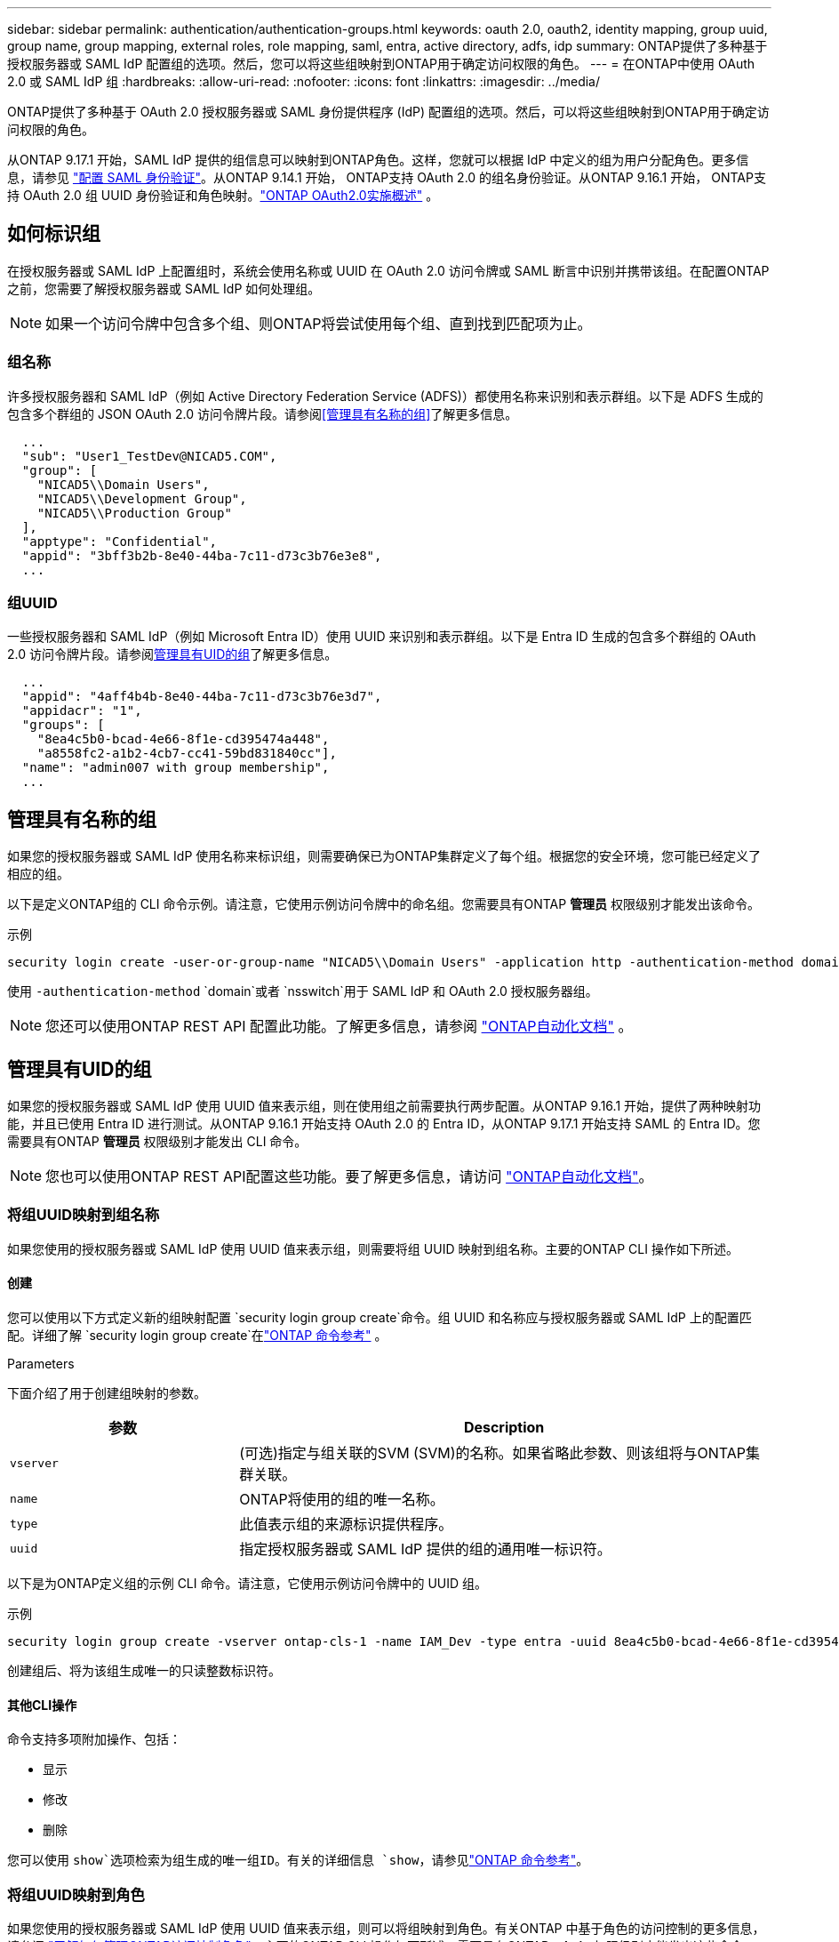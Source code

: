 ---
sidebar: sidebar 
permalink: authentication/authentication-groups.html 
keywords: oauth 2.0, oauth2, identity mapping, group uuid, group name, group mapping, external roles, role mapping, saml, entra, active directory, adfs, idp 
summary: ONTAP提供了多种基于授权服务器或 SAML IdP 配置组的选项。然后，您可以将这些组映射到ONTAP用于确定访问权限的角色。 
---
= 在ONTAP中使用 OAuth 2.0 或 SAML IdP 组
:hardbreaks:
:allow-uri-read: 
:nofooter: 
:icons: font
:linkattrs: 
:imagesdir: ../media/


[role="lead"]
ONTAP提供了多种基于 OAuth 2.0 授权服务器或 SAML 身份提供程序 (IdP) 配置组的选项。然后，可以将这些组映射到ONTAP用于确定访问权限的角色。

从ONTAP 9.17.1 开始，SAML IdP 提供的组信息可以映射到ONTAP角色。这样，您就可以根据 IdP 中定义的组为用户分配角色。更多信息，请参见 link:../system-admin/configure-saml-authentication-task.html["配置 SAML 身份验证"]。从ONTAP 9.14.1 开始， ONTAP支持 OAuth 2.0 的组名身份验证。从ONTAP 9.16.1 开始， ONTAP支持 OAuth 2.0 组 UUID 身份验证和角色映射。link:../authentication/overview-oauth2.html["ONTAP OAuth2.0实施概述"] 。



== 如何标识组

在授权服务器或 SAML IdP 上配置组时，系统会使用名称或 UUID 在 OAuth 2.0 访问令牌或 SAML 断言中识别并携带该组。在配置ONTAP之前，您需要了解授权服务器或 SAML IdP 如何处理组。


NOTE: 如果一个访问令牌中包含多个组、则ONTAP将尝试使用每个组、直到找到匹配项为止。



=== 组名称

许多授权服务器和 SAML IdP（例如 Active Directory Federation Service (ADFS)）都使用名称来识别和表示群组。以下是 ADFS 生成的包含多个群组的 JSON OAuth 2.0 访问令牌片段。请参阅<<管理具有名称的组>>了解更多信息。

[listing]
----
  ...
  "sub": "User1_TestDev@NICAD5.COM",
  "group": [
    "NICAD5\\Domain Users",
    "NICAD5\\Development Group",
    "NICAD5\\Production Group"
  ],
  "apptype": "Confidential",
  "appid": "3bff3b2b-8e40-44ba-7c11-d73c3b76e3e8",
  ...
----


=== 组UUID

一些授权服务器和 SAML IdP（例如 Microsoft Entra ID）使用 UUID 来识别和表示群组。以下是 Entra ID 生成的包含多个群组的 OAuth 2.0 访问令牌片段。请参阅<<管理具有UID的组>>了解更多信息。

[listing]
----
  ...
  "appid": "4aff4b4b-8e40-44ba-7c11-d73c3b76e3d7",
  "appidacr": "1",
  "groups": [
    "8ea4c5b0-bcad-4e66-8f1e-cd395474a448",
    "a8558fc2-a1b2-4cb7-cc41-59bd831840cc"],
  "name": "admin007 with group membership",
  ...
----


== 管理具有名称的组

如果您的授权服务器或 SAML IdP 使用名称来标识组，则需要确保已为ONTAP集群定义了每个组。根据您的安全环境，您可能已经定义了相应的组。

以下是定义ONTAP组的 CLI 命令示例。请注意，它使用示例访问令牌中的命名组。您需要具有ONTAP *管理员* 权限级别才能发出该命令。

.示例
[listing]
----
security login create -user-or-group-name "NICAD5\\Domain Users" -application http -authentication-method domain -role admin
----
使用 `-authentication-method` `domain`或者 `nsswitch`用于 SAML IdP 和 OAuth 2.0 授权服务器组。


NOTE: 您还可以使用ONTAP REST API 配置此功能。了解更多信息，请参阅 https://docs.netapp.com/us-en/ontap-automation/["ONTAP自动化文档"^] 。



== 管理具有UID的组

如果您的授权服务器或 SAML IdP 使用 UUID 值来表示组，则在使用组之前需要执行两步配置。从ONTAP 9.16.1 开始，提供了两种映射功能，并且已使用 Entra ID 进行测试。从ONTAP 9.16.1 开始支持 OAuth 2.0 的 Entra ID，从ONTAP 9.17.1 开始支持 SAML 的 Entra ID。您需要具有ONTAP *管理员* 权限级别才能发出 CLI 命令。


NOTE: 您也可以使用ONTAP REST API配置这些功能。要了解更多信息，请访问 https://docs.netapp.com/us-en/ontap-automation/["ONTAP自动化文档"^]。



=== 将组UUID映射到组名称

如果您使用的授权服务器或 SAML IdP 使用 UUID 值来表示组，则需要将组 UUID 映射到组名称。主要的ONTAP CLI 操作如下所述。



==== 创建

您可以使用以下方式定义新的组映射配置 `security login group create`命令。组 UUID 和名称应与授权服务器或 SAML IdP 上的配置匹配。详细了解 `security login group create`在link:https://docs.netapp.com/us-en/ontap-cli/security-login-group-create.html["ONTAP 命令参考"^] 。

.Parameters
下面介绍了用于创建组映射的参数。

[cols="30,70"]
|===
| 参数 | Description 


| `vserver` | (可选)指定与组关联的SVM (SVM)的名称。如果省略此参数、则该组将与ONTAP集群关联。 


| `name` | ONTAP将使用的组的唯一名称。 


| `type` | 此值表示组的来源标识提供程序。 


| `uuid` | 指定授权服务器或 SAML IdP 提供的组的通用唯一标识符。 
|===
以下是为ONTAP定义组的示例 CLI 命令。请注意，它使用示例访问令牌中的 UUID 组。

.示例
[listing]
----
security login group create -vserver ontap-cls-1 -name IAM_Dev -type entra -uuid 8ea4c5b0-bcad-4e66-8f1e-cd395474a448
----
创建组后、将为该组生成唯一的只读整数标识符。



==== 其他CLI操作

命令支持多项附加操作、包括：

* 显示
* 修改
* 删除


您可以使用 `show`选项检索为组生成的唯一组ID。有关的详细信息 `show`，请参见link:https://docs.netapp.com/us-en/ontap-cli/search.html?q=show["ONTAP 命令参考"^]。



=== 将组UUID映射到角色

如果您使用的授权服务器或 SAML IdP 使用 UUID 值来表示组，则可以将组映射到角色。有关ONTAP 中基于角色的访问控制的更多信息，请参阅 link:../authentication/manage-access-control-roles-concept.html["了解如何管理ONTAP访问控制角色"]。主要的ONTAP CLI 操作如下所述。需要具有ONTAP *admin* 权限级别才能发出这些命令。


NOTE: 你需要先<<将组UUID映射到组名称,将组 UUID 映射到组名>>并检索为该组生成的唯一整数 ID。您需要该 ID 来将组映射到角色。



==== 创建

您可以使用 `security login group role-mapping create`命令。详细了解 `security login group role-mapping create`在link:https://docs.netapp.com/us-en/ontap-cli/security-login-group-role-mapping-create.html["ONTAP 命令参考"^] 。

.Parameters
下面介绍了用于将组映射到角色的参数。

[cols="30,70"]
|===
| 参数 | Description 


| `group-id` | 使用命令指定为组生成的唯一ID `security login group create`。 


| `role` | 组映射到的ONTAP角色的名称。 
|===
.示例
[listing]
----
security login group role-mapping create -group-id 1 -role admin
----


==== 其他CLI操作

命令支持多项附加操作、包括：

* 显示
* 修改
* 删除


有关此过程中所述命令的更多信息，请参见link:https://docs.netapp.com/us-en/ontap-cli/["ONTAP 命令参考"^]。

.相关信息
* link:../authentication/oauth2-external-roles.html["外部角色映射"]

